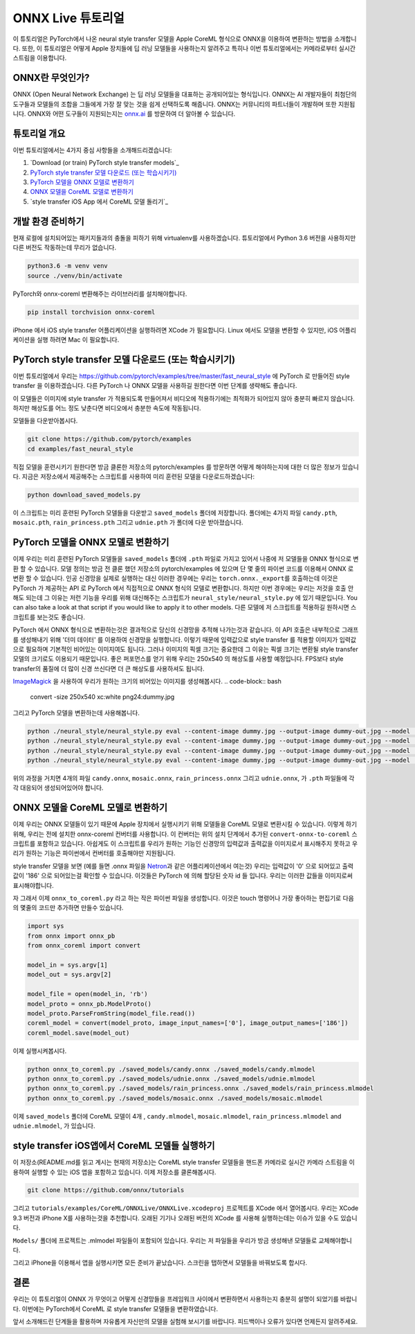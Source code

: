 
ONNX Live 튜토리얼
==================

이 튜토리얼은 PyTorch에서 나온 neural style transfer 모델을 Apple CoreML 형식으로 ONNX을 이용하여 변환하는 방법을 소개합니다.
또한, 이 튜토리얼은 어떻게 Apple 장치들에 딥 러닝 모델들을 사용하는지 알려주고 특히나 이번 튜토리얼에서는 카메라로부터 실시간 스트림을 이용합니다.

ONNX란 무엇인가?
-------------

ONNX (Open Neural Network Exchange) 는 딥 러닝 모델들을 대표하는 공개되어있는 형식입니다.
ONNX는 AI 개발자들이 최첨단의 도구들과 모델들의 조합을 그들에게 가장 잘 맞는 것을 쉽게 선택하도록 해줍니다.
ONNX는 커뮤니티의 파트너들이 개발하며 또한 지원됩니다.
ONNX와 어떤 도구들이 지원되는지는 `onnx.ai <https://onnx.ai/>`_ 를 방문하여 더 알아볼 수 있습니다.


튜토리얼 개요
-----------------

이번 튜토리얼에서는 4가지 중심 사항들을 소개해드리겠습니다:


#. `Download (or train) PyTorch style transfer models`_
#. `PyTorch style transfer 모델 다운로드 (또는 학습시키기)`_
#. `PyTorch 모델을 ONNX 모델로 변환하기`_
#. `ONNX 모델을 CoreML 모델로 변환하기`_
#. `style transfer iOS App 에서 CoreML 모델 돌리기`_

개발 환경 준비하기
-------------------------

현재 로컬에 설치되어있는 패키지들과의 충돌을 피하기 위해 virtualenv를 사용하겠습니다.
튜토리얼에서 Python 3.6 버전을 사용하지만 다른 버전도 작동하는데 무리가 없습니다.

.. code-block:: python

   python3.6 -m venv venv
   source ./venv/bin/activate


PyTorch와 onnx-coreml 변환해주는 라이브러리를 설치해야합니다.

.. code-block:: bash

   pip install torchvision onnx-coreml


iPhone 에서 iOS style transfer 어플리케이션을 실행하려면 XCode 가 필요합니다.
Linux 에서도 모델을 변환할 수 있지만, iOS 어플리케이션을 실행 하려면 Mac 이 필요합니다.

PyTorch style transfer 모델 다운로드 (또는 학습시키기)
-------------------------------------------------

이번 튜토리얼에서 우리는 https://github.com/pytorch/examples/tree/master/fast_neural_style 에  PyTorch 로 만들어진 style transfer 을 이용하겠습니다.
다른 PyTorch 나 ONNX 모델을 사용하길 원한다면 이번 단계를 생략해도 좋습니다.

이 모델들은 이미지에 style transfer 가 적용되도록 만들어져서 비디오에 적용하기에는 최적화가 되어있지 않아 충분히 빠르지 않습니다.
하지만 해상도를 어느 정도 낮춘다면 비디오에서 충분한 속도에 작동됩니다.


모델들을 다운받아봅시다.

.. code-block:: bash

   git clone https://github.com/pytorch/examples
   cd examples/fast_neural_style


직접 모델을 훈련시키기 원한다면 방금 클론한 저장소의 pytorch/examples 를 방문하면 어떻게 해야하는지에 대한 더 많은 정보가 있습니다.
지금은 저장소에서 제공해주는 스크립트를 사용하여 미리 훈련된 모델을 다운로드하겠습니다:

.. code-block:: bash

   python download_saved_models.py


이 스크립트는 미리 훈련된 PyTorch 모델들을 다운받고 ``saved_models`` 폴더에 저장합니다.
폴더에는 4가지 파일 ``candy.pth``\ , ``mosaic.pth``\ , ``rain_princess.pth`` 그리고 ``udnie.pth`` 가 폴더에 다운 받아졌습니다.

PyTorch 모델을 ONNX 모델로 변환하기
-----------------------------------------

이제 우리는 미리 훈련된 PyTorch 모델들을  ``saved_models`` 폴더에 ``.pth`` 파일로 가지고 있어서 나중에 저 모델들을 ONNX 형식으로 변환 할 수 있습니다.
모델 정의는 방금 전 클론 했던 저장소의 pytorch/examples 에 있으며 단 몇 줄의 파이썬 코드를 이용해서 ONNX 로 변환 할 수 있습니다.
인공 신경망을 실제로 실행하는 대신 이러한 경우에는 우리는 ``torch.onnx._export``\ 를 호출하는데 이것은 PyTorch 가 제공하는 API 로 PyTorch 에서 직접적으로 ONNX 형식의 모델로 변환합니다.
하지만 이번 경우에는 우리는 저것을 호출 안해도 되는데 그 이유는 저런 기능을 우리를 위해 대신해주는 스크립트가 ``neural_style/neural_style.py`` 에 있기 때문입니다.
You can also take a look at that script if you would like to apply it to other models.
다른 모델에 저 스크립트를 적용하길 원하시면 스크립트를 보는것도 좋습니다.

PyTorch 에서 ONNX 형식으로 변환하는것은 결과적으로 당신의 신경망을 추적해 나가는것과 같습니다. 이 API 호출은 내부적으로 그래프를 생성해내기 위해 '더미 데이터' 를 이용하여 신경망을 실행합니다.
이렇기 때문에 입력값으로 style transfer 를 적용할 이미지가 입력값으로 필요하며 기본적인 비어있는 이미지여도 됩니다.
그러나 이미지의 픽셀 크기는 중요한데 그 이유는 픽셀 크기는 변환될 style transfer 모델의 크기로도 이용되기 때문입니다.
좋은 퍼포먼스를 얻기 위해 우리는 250x540 의 해상도를 사용할 예정입니다. FPS보다 style transfer의 품질에 더 많이 신경 쓰신다면 더 큰 해상도를 사용하셔도 됩니다.

`ImageMagick <https://www.imagemagick.org/>`_ 을 사용하여 우리가 원하는 크기의 비어있는 이미지를 생성해봅시다.
.. code-block:: bash

   convert -size 250x540 xc:white png24:dummy.jpg


그리고 PyTorch 모델을 변환하는데 사용해봅니다.

.. code-block:: bash

   python ./neural_style/neural_style.py eval --content-image dummy.jpg --output-image dummy-out.jpg --model ./saved_models/candy.pth --cuda 0 --export_onnx ./saved_models/candy.onnx
   python ./neural_style/neural_style.py eval --content-image dummy.jpg --output-image dummy-out.jpg --model ./saved_models/udnie.pth --cuda 0 --export_onnx ./saved_models/udnie.onnx
   python ./neural_style/neural_style.py eval --content-image dummy.jpg --output-image dummy-out.jpg --model ./saved_models/rain_princess.pth --cuda 0 --export_onnx ./saved_models/rain_princess.onnx
   python ./neural_style/neural_style.py eval --content-image dummy.jpg --output-image dummy-out.jpg --model ./saved_models/mosaic.pth --cuda 0 --export_onnx ./saved_models/mosaic.onnx


위의 과정을 거치면 4개의 파일 ``candy.onnx``\ , ``mosaic.onnx``\ , ``rain_princess.onnx`` 그리고 ``udnie.onnx``\ ,
가 ``.pth`` 파일들에 각각 대응되어 생성되어있어야 합니다.

ONNX 모델을 CoreML 모델로 변환하기
----------------------------------------

이제 우리는 ONNX 모델들이 있기 때문에 Apple 장치에서 실행시키기 위해 모델들을 CoreML 모델로 변환시킬 수 있습니다.
이렇게 하기 위해, 우리는 전에 설치한 onnx-coreml 컨버터를 사용합니다.
이 컨버터는 위의 설치 단계에서 추가된 ``convert-onnx-to-coreml`` 스크립트를 포함하고 있습니다.
아쉽게도 이 스크립트를 우리가 원하는 기능인 신경망의 입력값과 출력값을 이미지로서 표시해주지 못하고
우리가 원하는 기능은 파이썬에서 컨버터를 호출해야만 지원됩니다.

style transfer 모델을 보면 (예를 들면 .onnx 파일을 `Netron <https://github.com/lutzroeder/Netron>`_\ 과 같은 어플리케이션에서 여는것)
우리는 입력값이 '0' 으로 되어있고 출력값이 '186' 으로 되어있는걸 확인할 수 있습니다. 이것들은 PyTorch 에 의해 할당된 숫자 id 들 입니다.
우리는 이러한 값들을 이미지로써 표시해야합니다.

자 그래서 이제 ``onnx_to_coreml.py`` 라고 하는 작은 파이썬 파일을 생성합니다. 이것은 touch 명령어나 가장 좋아하는 편집기로 다음의 몇줄의 코드만 추가하면 만들수 있습니다.

.. code-block:: python

   import sys
   from onnx import onnx_pb
   from onnx_coreml import convert

   model_in = sys.argv[1]
   model_out = sys.argv[2]

   model_file = open(model_in, 'rb')
   model_proto = onnx_pb.ModelProto()
   model_proto.ParseFromString(model_file.read())
   coreml_model = convert(model_proto, image_input_names=['0'], image_output_names=['186'])
   coreml_model.save(model_out)


이제 실행시켜봅시다.

.. code-block:: bash

   python onnx_to_coreml.py ./saved_models/candy.onnx ./saved_models/candy.mlmodel
   python onnx_to_coreml.py ./saved_models/udnie.onnx ./saved_models/udnie.mlmodel
   python onnx_to_coreml.py ./saved_models/rain_princess.onnx ./saved_models/rain_princess.mlmodel
   python onnx_to_coreml.py ./saved_models/mosaic.onnx ./saved_models/mosaic.mlmodel


이제 ``saved_models`` 폴더에 CoreML 모델이 4개 , ``candy.mlmodel``\ , ``mosaic.mlmodel``\ , ``rain_princess.mlmodel`` and ``udnie.mlmodel``, 가 있습니다.

style transfer iOS앱에서 CoreML 모델들 실행하기
-------------------------------------------------

이 저장소(README.md를 읽고 계시는 현재의 저장소)는 CoreML style transfer 모델들을 핸드폰 카메라로 실시간 카메라 스트림을 이용하여 실행할 수 있는 iOS 앱을 포함하고 있습니다. 이제 저장소를 클론해봅시다.

.. code-block:: bash

   git clone https://github.com/onnx/tutorials


그리고 ``tutorials/examples/CoreML/ONNXLive/ONNXLive.xcodeproj`` 프로젝트를 XCode 에서 열어봅시다.
우리는 XCode 9.3 버전과 iPhone X를 사용하는것을 추천합니다. 오래된 기기나 오래된 버전의 XCode 를 사용해 실행하는데는 이슈가 있을 수도 있습니다.

``Models/`` 폴더에 프로젝트는 .mlmodel 파일들이 포함되어 있습니다. 우리는 저 파일들을 우리가 방금 생성해낸 모델들로 교체해야합니다.

그리고 iPhone을 이용해서 앱을 실행시키면 모든 준비가 끝났습니다. 스크린을 탭하면서 모델들을 바꿔보도록 합시다.

결론
----------

우리는 이 튜토리얼이 ONNX 가 무엇이고 어떻게 신경망들을 프레임워크 사이에서 변환하면서 사용하는지 충분히 설명이 되었기를 바랍니다.
이번에는 PyTorch에서 CoreML 로 style transfer 모델들을 변환하였습니다.

앞서 소개해드린 단계들을 활용하며 자유롭게 자신만의 모델을 실험해 보시기를 바랍니다.
피드백이나 오류가 있다면 언제든지 알려주세요.
